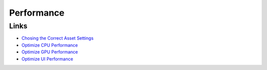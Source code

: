 ===========
Performance
===========

Links
=====

*   `Chosing the Correct Asset Settings <https://unity.com/how-to/set-smart-game-development-pipeline#choose-correct-asset-settings>`_
*   `Optimize CPU Performance <https://unity.com/how-to/set-smart-game-development-pipeline#optimize-cpu-performance>`_
*   `Optimize GPU Performance <https://unity.com/how-to/set-smart-game-development-pipeline#optimize-gpu-performance>`_
*   `Optimize UI Performance <https://unity.com/how-to/set-smart-game-development-pipeline#optimize-ui-performance>`_